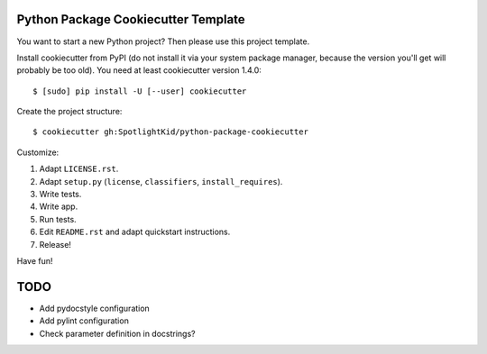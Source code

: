Python Package Cookiecutter Template
------------------------------------

You want to start a new Python project? Then please use this project template.

Install cookiecutter from PyPI (do not install it via your system package
manager, because the version you'll get will probably be too old). You need
at least cookiecutter version 1.4.0::

    $ [sudo] pip install -U [--user] cookiecutter

Create the project structure::

    $ cookiecutter gh:SpotlightKid/python-package-cookiecutter

Customize:

1. Adapt ``LICENSE.rst``.
2. Adapt ``setup.py`` (``license``, ``classifiers``, ``install_requires``).
3. Write tests.
4. Write app.
5. Run tests.
6. Edit ``README.rst`` and adapt quickstart instructions.
7. Release!


Have fun!


TODO
----

* Add pydocstyle configuration
* Add pylint configuration
* Check parameter definition in docstrings?
